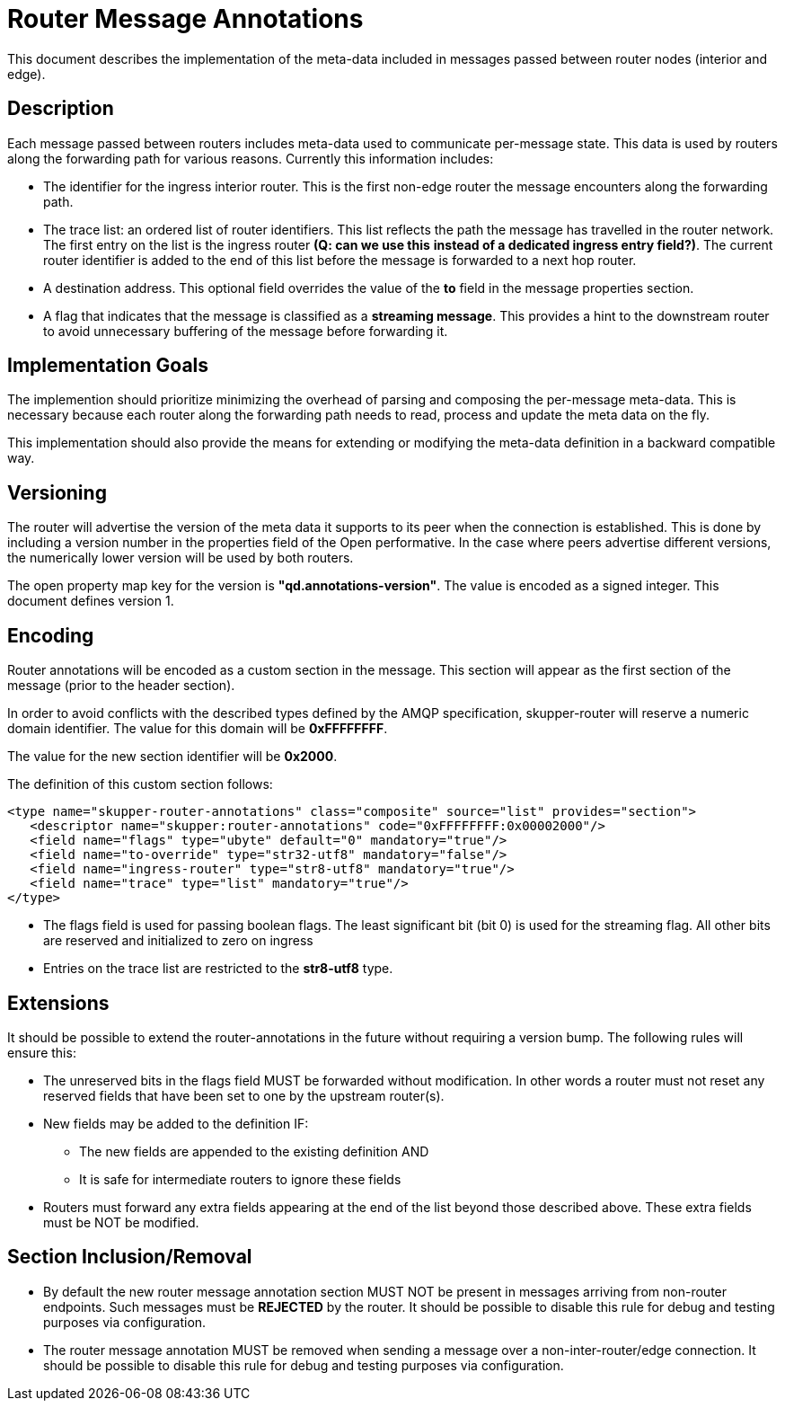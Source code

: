 ////
Licensed to the Apache Software Foundation (ASF) under one
or more contributor license agreements.  See the NOTICE file
distributed with this work for additional information
regarding copyright ownership.  The ASF licenses this file
to you under the Apache License, Version 2.0 (the
"License"); you may not use this file except in compliance
with the License.  You may obtain a copy of the License at

  http://www.apache.org/licenses/LICENSE-2.0

Unless required by applicable law or agreed to in writing,
software distributed under the License is distributed on an
"AS IS" BASIS, WITHOUT WARRANTIES OR CONDITIONS OF ANY
KIND, either express or implied.  See the License for the
specific language governing permissions and limitations
under the License
////

= Router Message Annotations

This document describes the implementation of the meta-data included
in messages passed between router nodes (interior and edge).

== Description

Each message passed between routers includes meta-data used to
communicate per-message state. This data is used by routers along the
forwarding path for various reasons.  Currently this information
includes:

* The identifier for the ingress interior router. This is the first
non-edge router the message encounters along the forwarding path.

* The trace list: an ordered list of router identifiers. This list
reflects the path the message has travelled in the router network. The
first entry on the list is the ingress router *(Q: can we use this*
*instead of a dedicated ingress entry field?)*.  The current router identifier
is added to the end of this list before the message is forwarded to
a next hop router.

* A destination address.  This optional field overrides the value of
the *to* field in the message properties section.

* A flag that indicates that the message is classified as
a *streaming message*. This provides a hint to the downstream router
to avoid unnecessary buffering of the message before forwarding it.

== Implementation Goals

The implemention should prioritize minimizing the overhead of parsing
and composing the per-message meta-data. This is necessary because
each router along the forwarding path needs to read, process and
update the meta data on the fly.

This implementation should also provide the means for extending or
modifying the meta-data definition in a backward compatible way.

== Versioning

The router will advertise the version of the meta data it supports to
its peer when the connection is established.  This is done by
including a version number in the properties field of the Open
performative. In the case where peers advertise different versions,
the numerically lower version will be used by both routers.

The open property map key for the version is
*"qd.annotations-version"*.
The value is encoded as a signed integer. This document defines
version 1.

== Encoding

Router annotations will be encoded as a custom section in the
message. This section will appear as the first section of the message
(prior to the header section).

In order to avoid conflicts with the described types defined by the AMQP
specification, skupper-router will reserve a numeric domain
identifier.  The value for this domain will be *0xFFFFFFFF*.

The value for the new section identifier will be *0x2000*.

The definition of this custom section follows:

 <type name="skupper-router-annotations" class="composite" source="list" provides="section">
    <descriptor name="skupper:router-annotations" code="0xFFFFFFFF:0x00002000"/>
    <field name="flags" type="ubyte" default="0" mandatory="true"/>
    <field name="to-override" type="str32-utf8" mandatory="false"/>
    <field name="ingress-router" type="str8-utf8" mandatory="true"/>
    <field name="trace" type="list" mandatory="true"/>
 </type>

* The flags field is used for passing boolean flags.  The least
significant bit (bit 0) is used for the streaming flag.  All other
bits are reserved and initialized to zero on ingress

* Entries on the trace list are restricted to the *str8-utf8* type.

== Extensions

It should be possible to extend the router-annotations in the future
without requiring a version bump. The following rules will ensure
this:

* The unreserved bits in the flags field MUST be forwarded without
modification. In other words a router must not reset any reserved
fields that have been set to one by the upstream router(s).

* New fields may be added to the definition IF:
** The new fields are appended to the existing definition AND
** It is safe for intermediate routers to ignore these fields

* Routers must forward any extra fields appearing at the end of the
  list beyond those described above. These extra fields must be NOT be
  modified.

== Section Inclusion/Removal

* By default the new router message annotation section MUST NOT be
  present in messages arriving from non-router endpoints. Such
  messages must be *REJECTED* by the router.  It should be possible to
  disable this rule for debug and testing purposes via configuration.

* The router message annotation MUST be removed when sending a message
  over a non-inter-router/edge connection. It should be possible to
  disable this rule for debug and testing purposes via configuration.

